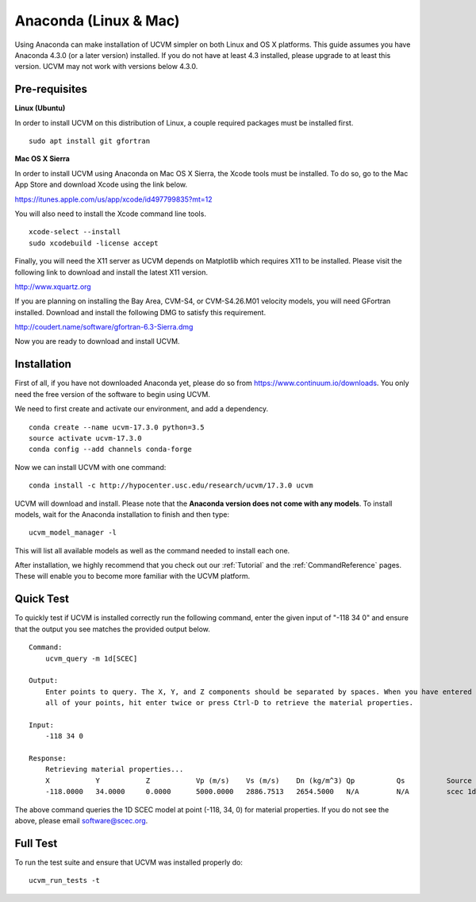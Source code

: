 .. _Anaconda:

Anaconda (Linux & Mac)
======================

Using Anaconda can make installation of UCVM simpler on both Linux and OS X platforms. This guide assumes you have
Anaconda 4.3.0 (or a later version) installed. If you do not have at least 4.3 installed, please upgrade to at least
this version. UCVM may not work with versions below 4.3.0.

Pre-requisites
~~~~~~~~~~~~~~

**Linux (Ubuntu)**

In order to install UCVM on this distribution of Linux, a couple required packages must be installed first.
::

    sudo apt install git gfortran

**Mac OS X Sierra**

In order to install UCVM using Anaconda on Mac OS X Sierra, the Xcode tools must be installed. To do so, go to the Mac
App Store and download Xcode using the link below.

https://itunes.apple.com/us/app/xcode/id497799835?mt=12

You will also need to install the Xcode command line tools.
::

    xcode-select --install
    sudo xcodebuild -license accept

Finally, you will need the X11 server as UCVM depends on Matplotlib which requires X11 to be installed. Please visit the
following link to download and install the latest X11 version.

http://www.xquartz.org

If you are planning on installing the Bay Area, CVM-S4, or CVM-S4.26.M01 velocity models, you will need
GFortran installed. Download and install the following DMG to satisfy this requirement.

http://coudert.name/software/gfortran-6.3-Sierra.dmg

Now you are ready to download and install UCVM.

Installation
~~~~~~~~~~~~

First of all, if you have not downloaded Anaconda yet, please do so from https://www.continuum.io/downloads. You only
need the free version of the software to begin using UCVM.

We need to first create and activate our environment, and add a dependency.
::

    conda create --name ucvm-17.3.0 python=3.5
    source activate ucvm-17.3.0
    conda config --add channels conda-forge

Now we can install UCVM with one command:
::

    conda install -c http://hypocenter.usc.edu/research/ucvm/17.3.0 ucvm

UCVM will download and install. Please note that the **Anaconda version does not come with any models**. To install
models, wait for the Anaconda installation to finish and then type:
::

    ucvm_model_manager -l

This will list all available models as well as the command needed to install each one.

After installation, we highly recommend that you check out our :ref:`Tutorial` and
the :ref:`CommandReference` pages. These will enable you to become more familiar with the UCVM platform.

Quick Test
~~~~~~~~~~

To quickly test if UCVM is installed correctly run the following command, enter the given input of "-118 34 0" and
ensure that the output you see matches the provided output below.
::
    Command:
        ucvm_query -m 1d[SCEC]

    Output:
        Enter points to query. The X, Y, and Z components should be separated by spaces. When you have entered
        all of your points, hit enter twice or press Ctrl-D to retrieve the material properties.

    Input:
        -118 34 0

    Response:
        Retrieving material properties...
        X           Y           Z           Vp (m/s)    Vs (m/s)    Dn (kg/m^3) Qp          Qs          Source              Elev. (m)   Source      Vs30 (m/s)  Source
        -118.0000   34.0000     0.0000      5000.0000   2886.7513   2654.5000   N/A         N/A         scec 1d (interpolat 287.9969    usgs-noaa   2886.7513   vs30-calc

The above command queries the 1D SCEC model at point (-118, 34, 0) for material properties. If you do not see the above,
please email software@scec.org.

Full Test
~~~~~~~~~

To run the test suite and ensure that UCVM was installed properly do:
::

    ucvm_run_tests -t


